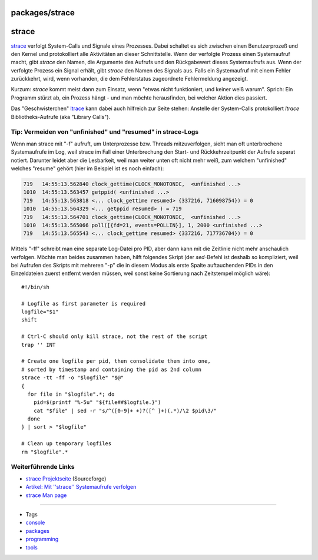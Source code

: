 packages/strace
===============
strace
======

`​strace <http://sourceforge.net/projects/strace/>`__ verfolgt
System-Calls und Signale eines Prozesses. Dabei schaltet es sich
zwischen einen Benutzerprozeß und den Kernel und protokolliert alle
Aktivitäten an dieser Schnittstelle. Wenn der verfolgte Prozess einen
Systemaufruf macht, gibt *strace* den Namen, die Argumente des Aufrufs
und den Rückgabewert dieses Systemaufrufs aus. Wenn der verfolgte
Prozess ein Signal erhält, gibt *strace* den Namen des Signals aus.
Falls ein Systemaufruf mit einem Fehler zurückkehrt, wird, wenn
vorhanden, die dem Fehlerstatus zugeordnete Fehlermeldung angezeigt.

Kurzum: *strace* kommt meist dann zum Einsatz, wenn "etwas nicht
funktioniert, und keiner weiß warum". Sprich: Ein Programm stürzt ab,
ein Prozess hängt - und man möchte herausfinden, bei welcher Aktion dies
passiert.

Das "Geschwisterchen" `ltrace <ltrace.html>`__ kann dabei auch hilfreich
zur Seite stehen: Anstelle der System-Calls protokolliert *ltrace*
Bibliotheks-Aufrufe (aka "Library Calls").

.. _Tip:Vermeidenvonunfinishedundresumedinstrace-Logs:

Tip: Vermeiden von "unfinished" und "resumed" in strace-Logs
------------------------------------------------------------

Wenn man strace mit "-f" aufruft, um Unterprozesse bzw. Threads
mitzuverfolgen, sieht man oft unterbrochene Systemaufrufe im Log, weil
strace im Fall einer Unterbrechung den Start- und Rückkehrzeitpunkt der
Aufrufe separat notiert. Darunter leidet aber die Lesbarkeit, weil man
weiter unten oft nicht mehr weiß, zum welchem "unfinished" welches
"resume" gehört (hier im Beispiel ist es noch einfach):

.. code:: wiki

   719   14:55:13.562840 clock_gettime(CLOCK_MONOTONIC,  <unfinished ...>
   1010  14:55:13.563457 getppid( <unfinished ...>
   719   14:55:13.563818 <... clock_gettime resumed> {337216, 716098754}) = 0
   1010  14:55:13.564329 <... getppid resumed> ) = 719
   719   14:55:13.564701 clock_gettime(CLOCK_MONOTONIC,  <unfinished ...>
   1010  14:55:13.565066 poll([{fd=21, events=POLLIN}], 1, 2000 <unfinished ...>
   719   14:55:13.565543 <... clock_gettime resumed> {337216, 717736704}) = 0

Mittels "-ff" schreibt man eine separate Log-Datei pro PID, aber dann
kann mit die Zeitlinie nicht mehr anschaulich verfolgen. Möchte man
beides zusammen haben, hilft folgendes Skript (der *sed*-Befehl ist
deshalb so kompliziert, weil bei Aufrufen des Skripts mit mehreren "-p"
die in diesem Modus als erste Spalte auftauchenden PIDs in den
Einzeldateien zuerst entfernt werden müssen, weil sonst keine Sortierung
nach Zeitstempel möglich wäre):

::

   #!/bin/sh

   # Logfile as first parameter is required
   logfile="$1"
   shift

   # Ctrl-C should only kill strace, not the rest of the script
   trap '' INT

   # Create one logfile per pid, then consolidate them into one,
   # sorted by timestamp and containing the pid as 2nd column
   strace -tt -ff -o "$logfile" "$@"
   {
     for file in "$logfile".*; do
       pid=$(printf "%-5u" "${file##$logfile.}")
       cat "$file" | sed -r "s/^([0-9]+ +)?([^ ]+)(.*)/\2 $pid\3/"
     done
   } | sort > "$logfile"

   # Clean up temporary logfiles
   rm "$logfile".*

.. _WeiterführendeLinks:

Weiterführende Links
--------------------

-  `​strace Projektseite <http://sourceforge.net/projects/strace/>`__
   (Sourceforge)
-  `​Artikel: Mit ''strace'' Systemaufrufe
   verfolgen <http://www.pronix.de/pronix-585.html>`__
-  `​strace Man page <http://linux.die.net/man/1/strace>`__

--------------

-  Tags
-  `console </tags/console>`__
-  `packages <../packages.html>`__
-  `programming </tags/programming>`__
-  `tools </tags/tools>`__
